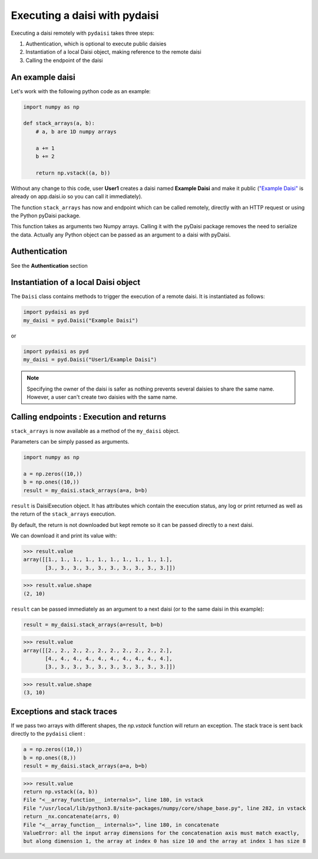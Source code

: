 
Executing a daisi with pydaisi
==================================

Executing a daisi remotely with ``pydaisi`` takes three steps:   

#. Authentication, which is optional to execute public daisies

#. Instantiation of a local Daisi object, making reference to the remote daisi

#. Calling the endpoint of the daisi


An example daisi
------------------------

Let's work with the following python code as an example:   

.. code-block:: python

    import numpy as np

    def stack_arrays(a, b):
        # a, b are 1D numpy arrays

        a += 1
        b += 2

        return np.vstack((a, b))

Without any change to this code, user **User1** creates a daisi named **Example Daisi** and make it public 
(`"Example Daisi" <https://app.daisi.io/daisies/e4a03d4b-8530-4a39-98d8-42e9a7bc6e94/how-to-use>`_ is already on app.daisi.io so you can call it immediately).   

The function ``stack_arrays`` has now and endpoint which can be called remotely, directly with an HTTP request or using
the Python pyDaisi package.    

This function takes as arguments two Numpy arrays. Calling it with the pyDaisi package removes the need to serialize the data.
Actually any Python object can be passed as an argument to a daisi with pyDaisi.

Authentication
-------------------

See the **Authentication** section     


Instantiation of a local Daisi object
-------------------------------------------

The ``Daisi`` class contains methods to trigger the execution of a remote daisi.    
It is instantiated as follows:    

.. code-block:: python

    import pydaisi as pyd
    my_daisi = pyd.Daisi("Example Daisi")

or    

.. code-block:: python

    import pydaisi as pyd
    my_daisi = pyd.Daisi("User1/Example Daisi")

.. note::  

    Specifying the owner of the daisi is safer as nothing prevents several daisies to share the same name.
    However, a user can't create two daisies with the same name.

Calling endpoints : Execution and returns
-------------------------------------------

``stack_arrays`` is now available as a method of the ``my_daisi`` object. 

Parameters can be simply passed as arguments. 

.. code-block:: python

    import numpy as np

    a = np.zeros((10,))
    b = np.ones((10,))
    result = my_daisi.stack_arrays(a=a, b=b)

``result`` is DaisiExecution object. It has attributes which contain the execution status, 
any log or print returned as well as the return of the ``stack_arrays`` execution.   

By default, the return is not downloaded but kept remote so it can be passed directly to a next daisi.   

We can download it and print its value with:   

>>> result.value
array([[1., 1., 1., 1., 1., 1., 1., 1., 1., 1.],
       [3., 3., 3., 3., 3., 3., 3., 3., 3., 3.]])

>>> result.value.shape
(2, 10)

``result`` can be passed immediately as an argument to a next daisi (or to the same daisi in this example):

.. code-block:: python

    result = my_daisi.stack_arrays(a=result, b=b)

>>> result.value
array([[2., 2., 2., 2., 2., 2., 2., 2., 2., 2.],
       [4., 4., 4., 4., 4., 4., 4., 4., 4., 4.],
       [3., 3., 3., 3., 3., 3., 3., 3., 3., 3.]])

>>> result.value.shape
(3, 10)

Exceptions and stack traces
-------------------------------------------

If we pass two arrays with different shapes, the *np.vstack* function will return an exception. The stack trace is sent back
directly to the ``pydaisi`` client :   

.. code-block:: python

    a = np.zeros((10,))
    b = np.ones((8,))
    result = my_daisi.stack_arrays(a=a, b=b)

>>> result.value
return np.vstack((a, b))   
File "<__array_function__ internals>", line 180, in vstack   
File "/usr/local/lib/python3.8/site-packages/numpy/core/shape_base.py", line 282, in vstack   
return _nx.concatenate(arrs, 0)   
File "<__array_function__ internals>", line 180, in concatenate   
ValueError: all the input array dimensions for the concatenation axis must match exactly,    
but along dimension 1, the array at index 0 has size 10 and the array at index 1 has size 8   








